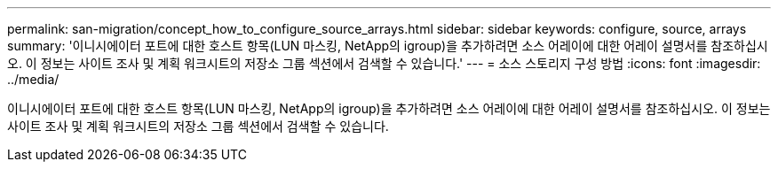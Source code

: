 ---
permalink: san-migration/concept_how_to_configure_source_arrays.html 
sidebar: sidebar 
keywords: configure, source, arrays 
summary: '이니시에이터 포트에 대한 호스트 항목(LUN 마스킹, NetApp의 igroup)을 추가하려면 소스 어레이에 대한 어레이 설명서를 참조하십시오. 이 정보는 사이트 조사 및 계획 워크시트의 저장소 그룹 섹션에서 검색할 수 있습니다.' 
---
= 소스 스토리지 구성 방법
:icons: font
:imagesdir: ../media/


[role="lead"]
이니시에이터 포트에 대한 호스트 항목(LUN 마스킹, NetApp의 igroup)을 추가하려면 소스 어레이에 대한 어레이 설명서를 참조하십시오. 이 정보는 사이트 조사 및 계획 워크시트의 저장소 그룹 섹션에서 검색할 수 있습니다.
